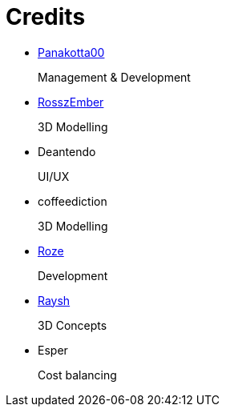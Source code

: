= Credits

- https://panakotta00.massivebytes.net[Panakotta00]
+
Management & Development

- https://www.deviantart.com/ronsemberg[RosszEmber]
+
3D Modelling

- Deantendo
+
UI/UX

- coffeediction
+
3D Modelling

- https://github.com/RozeDoyanawa[Roze]
+
Development

- https://www.artstation.com/raysh[Raysh]
+
3D Concepts

- Esper
+
Cost balancing
